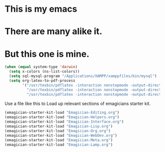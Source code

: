 * This is *my* emacs
* There are many alike it.
* But this one is mine.

#+begin_src emacs-lisp
  (when (equal system-type 'darwin)
    (setq x-colors (ns-list-colors))
    (setq sql-mysql-program "/Applications/XAMPP/xamppfiles/bin/mysql")
    (setq org-latex-to-pdf-process 
          '("/usr/texbin/pdflatex -interaction nonstopmode -output-directory %o %f" 
            "/usr/texbin/pdflatex -interaction nonstopmode -output-directory %o %f" 
            "/usr/texbin/pdflatex -interaction nonstopmode -output-directory %o %f")))
  
#+end_src

  Use a file like this to Load up relevant sections of emagicians starter
  kit. 
#+name: startup 
#+begin_src emacs-lisp
(emagician-starter-kit-load "Emagician-Editing.org")
(emagician-starter-kit-load "Emagician-Helpers.org")
(emagician-starter-kit-load "Emagician-Interface.org")
(emagician-starter-kit-load "Emagician-Lisp.org")
(emagician-starter-kit-load "Emagician-Org.org")
(emagician-starter-kit-load "Emagician-WebDev.org")
(emagician-starter-kit-load "Emagician-Meta.org")
(emagician-starter-kit-load "Emagician-Lamp.org")
#+end_src
